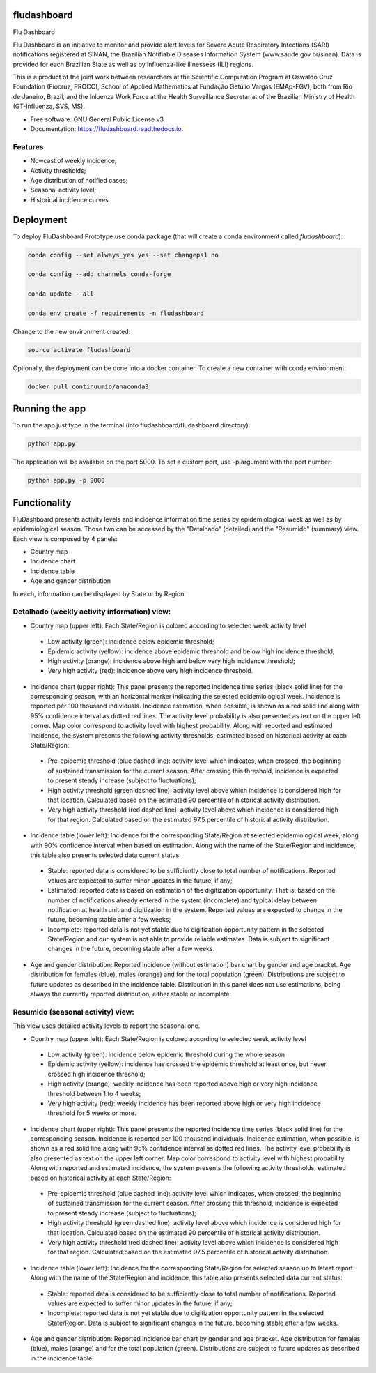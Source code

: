 ============
fludashboard
============

.. image:: https://img.shields.io/pypi/v/fludashboard.svg
        :target: https://pypi.python.org/pypi/fludashboard

.. image:: https://img.shields.io/travis/FluVigilanciaBR/fludashboard.svg
        :target: https://travis-ci.org/FluVigilanciaBR/fludashboard

.. image:: https://readthedocs.org/projects/fludashboard/badge/?version=latest
        :target: https://fludashboard.readthedocs.io/en/latest/?badge=latest
        :alt: Documentation Status

.. image:: https://pyup.io/repos/github/FluVigilanciaBR/fludashboard/shield.svg
     :target: https://pyup.io/repos/github/FluVigilanciaBR/fludashboard/
     :alt: Updates


Flu Dashboard

Flu Dashboard is an initiative to monitor and provide alert levels for Severe Acute Respiratory Infections (SARI)
notifications registered at SINAN, the Brazilian Notifiable Diseases Information System (www.saude.gov.br/sinan).
Data is provided for each Brazilian State as well as by influenza-like illnessess (ILI) regions.

This is a product of the joint work between researchers at the Scientific Computation Program at Oswaldo Cruz
Foundation (Fiocruz, PROCC), School of Applied Mathematics at Fundação Getúlio Vargas (EMAp-FGV), both from Rio de
Janeiro, Brazil, and the Inluenza Work Force at the Health Surveillance Secretariat of the Brazilian Ministry of
Health (GT-Influenza, SVS, MS).

* Free software: GNU General Public License v3
* Documentation: https://fludashboard.readthedocs.io.


Features
--------

* Nowcast of weekly incidence;
* Activity thresholds;
* Age distribution of notified cases;
* Seasonal activity level;
* Historical incidence curves.


==========
Deployment
==========

To deploy FluDashboard Prototype use conda package (that will create a conda environment called *fludashboard*):

.. highlight:: shell

.. code:: shell

    conda config --set always_yes yes --set changeps1 no

    conda config --add channels conda-forge 

    conda update --all

    conda env create -f requirements -n fludashboard


Change to the new environment created:

.. code:: shell

    source activate fludashboard


Optionally, the deployment can be done into a docker container. To create a new container with conda environment:

.. code:: shell

    docker pull continuumio/anaconda3

===============
Running the app
===============

To run the app just type in the terminal (into fludashboard/fludashboard directory):

.. code:: shell

    python app.py


The application will be available on the port 5000. To set a custom port, use -p argument with the port number:

.. code:: shell

    python app.py -p 9000

=============
Functionality
=============

FluDashboard presents activity levels and incidence information time series by epidemiological week as well as by
epidemiological season.
Those two can be accessed by the "Detalhado" (detailed) and the "Resumido" (summary) view. Each view is composed by 4 panels:

- Country map
- Incidence chart
- Incidence table
- Age and gender distribution

In each, information can be displayed by State or by Region.

Detalhado (weekly activity information) view:
---------------------------------------------

- Country map (upper left): Each State/Region is colored according to selected week activity level
 - Low activity (green): incidence below epidemic threshold;
 - Epidemic activity (yellow): incidence above epidemic threshold and below high incidence threshold;
 - High activity (orange): incidence above high and below very high incidence threshold;
 - Very high activity (red): incidence above very high incidence threshold.

- Incidence chart (upper right): This panel presents the reported incidence time series (black solid line) for the corresponding season, with an horizontal marker indicating the selected epidemiological week. Incidence is reported per 100 thousand individuals. Incidence estimation, when possible, is shown as a red solid line along with 95% confidence interval as dotted red lines. The activity level probability is also presented as text on the upper left corner. Map color correspond to activity level with highest probability. Along with reported and estimated incidence, the system presents the following activity thresholds, estimated based on historical activity at each State/Region:
 - Pre-epidemic threshold (blue dashed line): activity level which indicates, when crossed, the beginning of sustained  transmission for the current season. After crossing this threshold, incidence is expected to present steady  increase (subject to fluctuations);
 - High activity threshold (green dashed line): activity level above which incidence is considered high for that location. Calculated based on the estimated 90 percentile of historical activity distribution.
 - Very high activity threshold (red dashed line): activity level above which incidence is considered high for that region. Calculated based on the estimated 97.5 percentile of historical activity distribution.

- Incidence table (lower left): Incidence for the corresponding State/Region at selected epidemiological week, along with 90% confidence interval when based on estimation. Along with the name of the State/Region and incidence, this table also presents selected data current status:
 - Stable: reported data is considered to be sufficiently close to total number of notifications. Reported values are expected to suffer minor updates in the future, if any;
 - Estimated: reported data is based on estimation of the digitization opportunity. That is, based on the number of notifications already entered in the system (incomplete) and typical delay between notification at health unit and digitization in the system. Reported values are expected to change in the future, becoming stable after a few weeks;
 - Incomplete: reported data is not yet stable due to digitization opportunity pattern in the selected State/Region and our system is not able to provide reliable estimates. Data is subject to significant changes in the future, becoming stable after a few weeks.

- Age and gender distribution: Reported incidence (without estimation) bar chart by gender and age bracket. Age distribution for females (blue), males (orange) and for the total population (green). Distributions are subject to future updates as described in the incidence table. Distribution in this panel does not use estimations, being always the currently reported distribution, either stable or incomplete.

Resumido (seasonal activity) view:
----------------------------------

This view uses detailed activity levels to report the seasonal one.

- Country map (upper left): Each State/Region is colored according to selected week activity level
 - Low activity (green): incidence below epidemic threshold during the whole season
 - Epidemic activity (yellow): incidence has crossed the epidemic threshold at least once, but never crossed high incidence threshold;
 - High activity (orange): weekly incidence has been reported above high or very high incidence threshold between 1 to 4 weeks;
 - Very high activity (red): weekly incidence has been reported above high or very high incidence threshold for 5 weeks or more.

- Incidence chart (upper right): This panel presents the reported incidence time series (black solid line) for the corresponding season. Incidence is reported per 100 thousand individuals. Incidence estimation, when possible, is shown as a red solid line along with 95% confidence interval as dotted red lines. The activity level probability is also presented as text on the upper left corner. Map color correspond to activity level with highest probability. Along with reported and estimated incidence, the system presents the following activity thresholds, estimated based on historical activity at each State/Region:
 - Pre-epidemic threshold (blue dashed line): activity level which indicates, when crossed, the beginning of sustained transmission for the current season. After crossing this threshold, incidence is expected to present steady increase (subject to fluctuations);
 - High activity threshold (green dashed line): activity level above which incidence is considered high for that location. Calculated based on the estimated 90 percentile of historical activity distribution.
 - Very high activity threshold (red dashed line): activity level above which incidence is considered high for that region. Calculated based on the estimated 97.5 percentile of historical activity distribution.

- Incidence table (lower left): Incidence for the corresponding State/Region for selected season up to latest report. Along with the name of the State/Region and incidence, this table also presents selected data current status:
 - Stable: reported data is considered to be sufficiently close to total number of notifications. Reported values are expected to suffer minor updates in the future, if any;
 - Incomplete: reported data is not yet stable due to digitization opportunity pattern in the selected State/Region. Data is subject to significant changes in the future, becoming stable after a few weeks.

- Age and gender distribution: Reported incidence bar chart by gender and age bracket. Age distribution for females (blue), males (orange) and for the total population (green). Distributions are subject to future updates as described in the incidence table.
